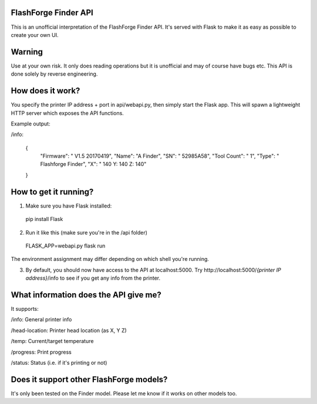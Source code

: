 FlashForge Finder API
=======================

This is an unofficial interpretation of the FlashForge Finder API.
It's served with Flask to make it as easy as possible to create your own UI.

Warning
=======================
Use at your own risk. It only does reading operations but it is unofficial and may of course have bugs etc.
This API is done solely by reverse engineering.

How does it work?
=======================
You specify the printer IP address + port in api/webapi.py, then simply start the Flask app.
This will spawn a lightweight HTTP server which exposes the API functions.

Example output:

/info:

  {
    "Firmware": " V1.5 20170419",
    "Name": "A Finder",
    "SN": " 52985A58",
    "Tool Count": " 1",
    "Type": " Flashforge Finder",
    "X": " 140  Y: 140  Z: 140"
  }

How to get it running?
=======================
1. Make sure you have Flask installed:

  pip install Flask

2. Run it like this (make sure you're in the /api folder)

  FLASK_APP=webapi.py flask run

The environment assignment may differ depending on which shell you're running.

3. By default, you should now have access to the API at localhost:5000. Try http://localhost:5000/*{printer IP address}*/info to see if you get any info from the printer.

What information does the API give me?
=======================

It supports:

/info: General printer info


/head-location: Printer head location (as X, Y Z)


/temp: Current/target temperature


/progress: Print progress


/status: Status (i.e. if it's printing or not)


Does it support other FlashForge models?
=======================
It's only been tested on the Finder model. Please let me know if it works on other models too.
